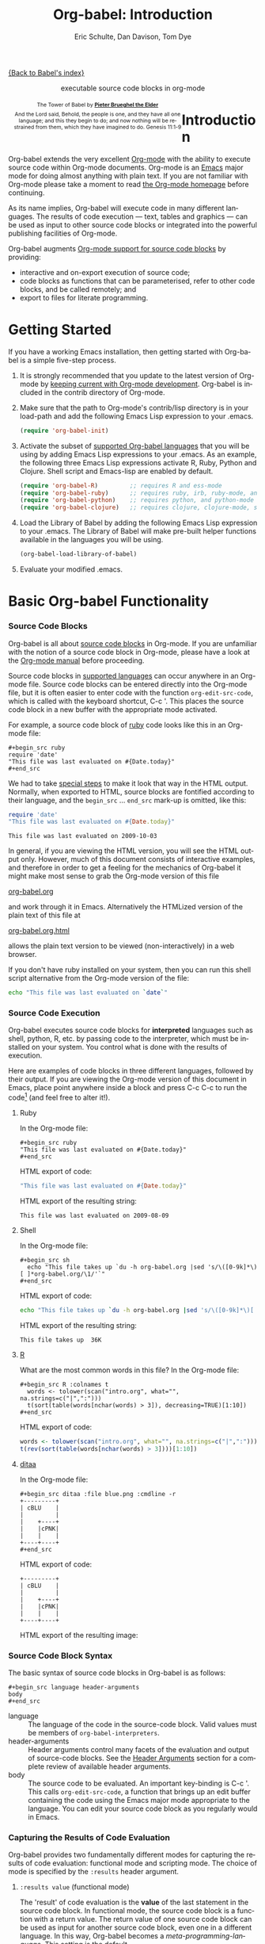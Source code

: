 #+OPTIONS:    H:3 num:nil toc:2 \n:nil @:t ::t |:t ^:{} -:t f:t *:t TeX:t LaTeX:nil skip:nil d:(HIDE) tags:not-in-toc
#+STARTUP:    align fold nodlcheck hidestars oddeven lognotestate hideblocks
#+SEQ_TODO:   TODO(t) INPROGRESS(i) WAITING(w@) | DONE(d) CANCELED(c@)
#+TAGS:       Write(w) Update(u) Fix(f) Check(c) noexport(n)
#+TITLE:      Org-babel: Introduction
#+AUTHOR:     Eric Schulte, Dan Davison, Tom Dye
#+EMAIL:      schulte.eric at gmail dot com, davison at stats dot ox dot ac dot uk, tsd at tsdye dot com
#+LANGUAGE:   en
#+STYLE:      <style type="text/css">#outline-container-introduction{ clear:both; }</style>

[[file:index.org][{Back to Babel's index}]]

#+begin_html
  <div id="subtitle" style="float: center; text-align: center;">
    <p>executable source code blocks in org-mode</p>
  </div>
  <div id="logo" style="float: left; text-align: center; max-width: 340px; font-size: 8pt; margin-left: 1em;">
    <p>
      <img src="../../images/babel/tower-of-babel.png"  alt="Tower of Babel"/>
      <div id="attr" style="margin: -0.5em;">
        The Tower of Babel by
        <a href="http://commons.wikimedia.org/wiki/Pieter_Brueghel_the_Elder" title="">
          <b>Pieter Brueghel the Elder</b>
        </a>
      </div>
      <p>
        And the Lord said, Behold, the people is one, and they have all
        one language; and this they begin to do; and now nothing will be
        restrained from them, which they have imagined to do. Genesis
        11:1-9
      </p>
    </p>
  </div>
#+end_html
  
* Improving this document					   :noexport:
** DONE Document slice indexing of tables
** DONE Document synonymous alternatives
   {call,lob}, {source, function, srcname}, {results, resname}
** DONE Describe useful functions
   - `org-babel-execute-buffer'
   - `org-babel-execute-subtree'

** TODO Language support
 Hopefully we will be breaking out a separate section for
each language, and expanding the portion which documents the actual
usage of header-arguments and noweb references as those sections are
woefully out of date.
** DONE Document noweb references
*** DONE Why is :noweb needed for execution but not for tangling?
** TODO Developments
- org-babel can now cache the results of source block execution to avoid
 rerunning the same calculation.  The cache uses a sha1 hash key of the
 source code body and the header arguments to determine if
 recalculation is required.  These hash keys are kept mostly hidden in
 the #+resname line of the results of the block.  This behavior is
 turned off by default.  It is controlled through the :cache
 and :nocache header arguments.  To enable caching on a single block
 add the :cache header argument, to enable global caching change the
 value of your `org-babel-default-header-args' variable as follows

 (setq org-babel-default-header-args
       (cons '(:cache)
             (assq-delete-all :nocache org-babel-default-header-args)))

- It is now possible to fold results by tabbing on the beginning of the
 #+resname line.  This can be done automatically to all results on
 opening of a file by adding the following to your org-mode hook

 (add-hook 'org-mode-hook 'org-babel-result-hide-all)

- allow header argument values to be lisp forms, for example the
 following is now valid

 :file (format "%s/images/pca-scatter.png" dir)

** DONE Useful variables
   - # -*- org-src-preserve-indentation: t -*-
** TODO Language specific header arguments
   -    org-babel: capture graphical output from R

   If a [:file filename.ext] header arg is provided, then all graphical
   output from the source block is captured on disk, and output of the
   source block is a link to the resulting file, as with the
   graphics-only languages such as gnuplot, ditaa, dot, asymptote. An
   attempt is made to find a graphics device corresponding to the file
   extension (currently .png, .jpg, .jpeg, .tiff, .bmp, .pdf, .ps,
   .postscript are recognised); if that fails, png format output is
   created.

   Additionally, values for several arguments to the R graphics
   device can be passed using header args:

   :width :height :bg :units :pointsize
   :antialias :quality :compression :res :type
   :family :title :fonts :version :paper :encoding
   :pagecentre :colormodel :useDingbats :horizontal

   Arguments to the R graphics device that are not supported as header
   args can be passed as a string in R argument syntax, using the header
   arg :R-dev-args

   An example block is (although both bg and fg can be passed directly as
   header args)

   \#+begin_src R :file z.pdf :width 8 :height 8 :R-dev-args bg="olivedrab", fg="hotpink"
     plot(matrix(rnorm(100), ncol=2), type="l")
   \#+end_src

   - Yes, I think we do want a version of this for python and ruby et al. In
your example, the filename is created in python. I suggest doing it
slightly differently, something like this.

#+srcname: fileoutput
#+begin_src python :file outfile.txt
 def savetofile(result, filename):
     with open(filename, 'w') as f:
         f.write(str(result))
 savetofile(78, 'outfile.txt')
 55
#+end_src

#+resname: fileoutput
[[file:outfile.txt]]

This functionality is now available for ruby & python in branch
ded-babel of git://repo.or.cz/org-mode/babel.git.

So here, if you specify :file <filepath> ruby/python blindly outputs a
link to <filepath>, regardless of the contents of the
code. Responsibility for creating useful contents of <filepath> lies
with the code. Notice that with this you have to specify the output file
twice: once as an org-babel directive, and once in the python code. This
is in contrast to the graphics languages (dot, ditaa, asymptote), where
the results *automatically* get sent to the file specified by :file. The
same is also true now for graphical output from R.

The difference with python, ruby et al is that they might create file
output in a variety of ways which we can't anticipate, so we can't
automatically send output to the file. In contrast, the graphics
language *always* create file output and always do it in the same
way. [And in R it is possible to divert all graphical output to file] A
possible extension of the above might be to use a "magic variable" so
that a python variable is created e.g. __org_babel_output_file__ that
always holds a string corresponding to the file specified by :file. Eric
may have further ideas / views here. 


** DONE What function is bound to C-c '?
   - this document notes two different functions
* Introduction
  :PROPERTIES:
  :CUSTOM_ID: introduction
  :END:
  Org-babel extends the very excellent [[http://orgmode.org/][Org-mode]] with the ability to
  execute source code within Org-mode documents.  Org-mode is an [[http://www.gnu.org/software/emacs/][Emacs]]
  major mode for doing almost anything with plain text.  If you are
  not familiar with Org-mode please take a moment to read [[http://orgmode.org/][the Org-mode
  homepage]] before continuing.

  As its name implies, Org-babel will execute code in many different
  languages. The results of code execution --- text, tables and
  graphics --- can be used as input to other source code blocks or
  integrated into the powerful publishing facilities of Org-mode.

  Org-babel augments [[http://orgmode.org/manual/Literal-examples.html][Org-mode support for source code blocks]]
  by providing:

  - interactive and on-export execution of source code;
  - code blocks as functions that can be parameterised, refer to
     other code blocks, and be called remotely; and
  - export to files for literate programming.

* Getting Started
  :PROPERTIES:
  :CUSTOM_ID: getting-started
  :results:  silent
  :END:

  If you have a working Emacs installation, then getting started with
  Org-babel is a simple five-step process.

  1) It is strongly recommended that you update to the latest version
     of Org-mode by [[file:../../org-faq.org::keeping-current-with-Org-mode-development][keeping current with Org-mode development]].
     Org-babel is included in the contrib directory of Org-mode.

  2) Make sure that the path to Org-mode's contrib/lisp directory is in
     your load-path and add the following Emacs Lisp expression to your .emacs.
     #+begin_src emacs-lisp
       (require 'org-babel-init)     
     #+end_src

  3) Activate the subset of [[#reference-and-documentation][supported Org-babel languages]] that you
     will be using by adding Emacs Lisp expressions to your
     .emacs.  As an example, the following three Emacs Lisp
     expressions activate R, Ruby, Python and Clojure.  Shell script and
     Emacs-lisp are enabled by default.
     #+begin_src emacs-lisp
       (require 'org-babel-R)         ;; requires R and ess-mode
       (require 'org-babel-ruby)      ;; requires ruby, irb, ruby-mode, and inf-ruby
       (require 'org-babel-python)    ;; requires python, and python-mode
       (require 'org-babel-clojure)   ;; requires clojure, clojure-mode, swank-clojure and slime
     #+end_src

  4) Load the Library of Babel by adding the following Emacs Lisp
     expression to your .emacs.  The Library of Babel will make
     pre-built helper functions available in the languages you will be
     using.
     #+begin_src emacs-lisp
       (org-babel-load-library-of-babel)
     #+end_src

  5) Evaluate your modified .emacs.

* Basic Org-babel Functionality
  :PROPERTIES:
  :CUSTOM_ID: basic-functionality
  :END:
*** Source Code Blocks
    :PROPERTIES:
    :CUSTOM_ID: source-code-blocks
    :END:

    Org-babel is all about [[http://orgmode.org/manual/Literal-examples.html][source code blocks]] in Org-mode. If you are
    unfamiliar with the notion of a source code block in Org-mode,
    please have a look at the [[http://orgmode.org/manual/Literal-examples.html][Org-mode manual]] before proceeding.

    Source code blocks in [[#reference-and-documentation][supported languages]] can occur anywhere in an
    Org-mode file.  Source code blocks can be entered directly into
    the Org-mode file, but it is often easier to enter code with the
    function =org-edit-src-code=, which is called with the keyboard
    shortcut, C-c '.  This places the source code block in a new
    buffer with the appropriate mode activated.



    For example, a source code block of [[http://www.ruby-lang.org/][ruby]] code looks like this in
    an Org-mode file:

: #+begin_src ruby
: require 'date'
: "This file was last evaluated on #{Date.today}"
: #+end_src


    We had to take [[http://orgmode.org/manual/Literal-examples.html#Literal-examples][special steps]] to make it look that way in the HTML
    output. Normally, when exported to HTML, source blocks are
    fontified according to their language, and the =begin_src=
    ... =end_src= mark-up is omitted, like this:

#+begin_src ruby
require 'date'
"This file was last evaluated on #{Date.today}"
#+end_src

#+resname:
: This file was last evaluated on 2009-10-03

In general, if you are viewing the HTML version, you will see the
HTML output only. However, much of this document consists of
interactive examples, and therefore in order to get a feeling for the
mechanics of Org-babel it might make most sense to grab the Org-mode
version of this file
#+html: <a href="http://eschulte.github.com/org-babel/org-babel.org">org-babel.org</a>
and work through it in Emacs. Alternatively the HTMLized version of
the plain text of this file at
#+html: <a href="http://eschulte.github.com/org-babel/org-babel.org.html">org-babel.org.html</a>
allows the plain text version to be viewed (non-interactively) in a
web browser.

If you don't have ruby installed on your system, then you can run this
shell script alternative from the Org-mode version of the file:

#+begin_src sh
echo "This file was last evaluated on `date`"
#+end_src

*** Source Code Execution
    :PROPERTIES:
    :CUSTOM_ID: source-code-execution
    :END:

Org-babel executes source code blocks for *interpreted* languages such
as shell, python, R, etc. by passing code to the interpreter, which
must be installed on your system.  You control what is done with the
results of execution. 

Here are examples of code blocks in three different languages,
followed by their output. If you are viewing the Org-mode version of
this document in Emacs, place point anywhere inside a block and press
C-c C-c to run the code[fn:1] (and feel free to alter it!).

**** Ruby
In the Org-mode file:
: #+begin_src ruby
: "This file was last evaluated on #{Date.today}"
: #+end_src

HTML export of code:
#+begin_src ruby
"This file was last evaluated on #{Date.today}"
#+end_src

HTML export of the resulting string:
#+resname:
: This file was last evaluated on 2009-08-09

**** Shell
In the Org-mode file:
: #+begin_src sh
:   echo "This file takes up `du -h org-babel.org |sed 's/\([0-9k]*\)[ ]*org-babel.org/\1/'`"
: #+end_src

HTML export of code:
#+begin_src sh
  echo "This file takes up `du -h org-babel.org |sed 's/\([0-9k]*\)[ ]*org-babel.org/\1/'`"
#+end_src

HTML export of the resulting string:
#+resname:
: This file takes up  36K

**** [[http://www.r-project.org/][R]] 
     What are the most common words in this file?
In the Org-mode file:
: #+begin_src R :colnames t
:   words <- tolower(scan("intro.org", what="", na.strings=c("|",":")))
:   t(sort(table(words[nchar(words) > 3]), decreasing=TRUE)[1:10])
: #+end_src

HTML export of code:
#+begin_src R :colnames t
  words <- tolower(scan("intro.org", what="", na.strings=c("|",":")))
  t(rev(sort(table(words[nchar(words) > 3])))[1:10])
#+end_src
#+results:
| code | source | org-mode | #+end_src | #+begin_src | this | block | that | org-babel | with |
|------+--------+----------+-----------+-------------+------+-------+------+-----------+------|
|   64 |     62 |       44 |        42 |          41 |   36 |    34 |   28 |        28 |   27 |

**** [[http://ditaa.sourceforge.net/][ditaa]]

In the Org-mode file:
: #+begin_src ditaa :file blue.png :cmdline -r
: +---------+
: | cBLU    |
: |         |
: |    +----+
: |    |cPNK|
: |    |    |
: +----+----+
: #+end_src

HTML export of code:
#+begin_src ditaa :file blue.png :cmdline -r
+---------+
| cBLU    |
|         |
|    +----+
|    |cPNK|
|    |    |
+----+----+
#+end_src

HTML export of the resulting image:
#+resname:
[[file:../../images/babel/blue.png]]

*** Source Code Block Syntax

The basic syntax of source code blocks in Org-babel is as follows:

: #+begin_src language header-arguments
: body
: #+end_src

- language :: The language of the code in the source-code block. Valid
     values must be members of =org-babel-interpreters=.
- header-arguments :: Header arguments control many facets of the
     evaluation and output of source-code blocks.  See the [[file:reference.org::#header-arguments][Header
     Arguments]] section for a complete review of available header
     arguments.
- body :: The source code to be evaluated.  An important key-binding
     is C-c '.  This calls =org-edit-src-code=, a function that brings
     up an edit buffer containing the code using the Emacs major mode
     appropriate to the language.  You can edit your source code block
     as you regularly would in Emacs.

*** Capturing the Results of Code Evaluation
    :PROPERTIES:
    :CUSTOM_ID: results
    :END:
    Org-babel provides two fundamentally different modes for capturing
    the results of code evaluation: functional mode and scripting
    mode.  The choice of mode is specified by the =:results= header
    argument.
**** =:results value= (functional mode)
     The 'result' of code evaluation is the *value* of the last
     statement in the source code block. In functional mode, the
     source code block is a function with a return value. The return
     value of one source code block can be used as input for another
     source code block, even one in a different language.  In this
     way, Org-babel becomes a [[meta-programming-language]]. This setting
     is the default.
     
     For example, consider the following block of python code and its
     output.

#+begin_src python :results value
import time
print("Hello, today's date is %s" % time.ctime())
print('Two plus two is')
return 2 + 2
#+end_src

#+resname:
: 4

Notice that, in functional mode, the output consists of the value of
the last statement and nothing else.

**** =:results output= (scripting mode)
     In scripting mode, Org-babel captures the text output of the
     source code block and places it in the Org-mode buffer. It is
     called scripting mode because the code block contains a series of
     commands, and the output of each command is returned. Unlike
     functional mode, the source code block itself has no return value
     apart from the output of the commands it contains. (This mode
     will be familiar to Sweave users).

     Consider the result of evaluating this source code block with scripting mode.

#+srcname: name
#+begin_src python :results output
import time
print("Hello, today's date is %s" % time.ctime())
print('Two plus two is')
2 + 2
#+end_src

#+resname: name
: Hello, today's date is Wed Nov 11 18:50:36 2009
: Two plus two is

Here, scripting mode returned the text that python sent to stdout.  Because
the source code block doesn't include a =print()= statement for the last
value (2 + 2), 4 does not appear in the results.

*** Session-based Evaluation
    For some languages, such as python, R, ruby and shell, it is
    possible to run an interactive session as an "inferior process"
    within Emacs. This means that an environment is created containing
    data objects that persist between different source code
    blocks. Org-babel supports evaluation of code within such sessions
    with the =:session= header argument. If the header argument is
    given a value then that will be used as the name of the session.
    Thus, it is possible to run separate simultaneous sessions in the
    same language.

    With R, the session will be under the control of [[http://ess.r-project.org/][Emacs Speaks
    Statistics]] as usual, and the full power of ESS is thus still
    available, both in the R session, and when switching to the R code
    edit buffer with C-c '.

*** Arguments to Source Code Blocks
    :PROPERTIES:
    :CUSTOM_ID: arguments-to-source-code-blocks
    :END:
    Org-babel supports parameterisation of source code blocks, i.e.,
    arguments can be passed to source code blocks, which gives them
    the status of *functions*. Arguments can be passed to source code blocks in
    both functional and scripting modes.

**** Simple example of using a source block as a function

     First let's look at a very simple example. The following source
     code block defines a function, using python, that squares its argument.

#+srcname: square(x)
#+begin_src python
x*x
#+end_src

In the Org-mode file, the function looks like this:
: #+source: square(x)
: #+begin_src python
: x*x
: #+end_src


Now we use the source block:

: #+call: square(x=6)
(/for information on the/ =call= /syntax see/ [[library-of-babel]])

#+call: square(x=6)

#+results: square(x=6)
: 36

**** A more complex example using an Org-mode table as input

     In this example we define a function called =fibonacci-seq=, using
     Emacs Lisp.  The function =fibonacci-seq= computes a Fibonacci
     sequence.  The function takes a single argument, in this case, a
     reference to an Org-mode table.

     Here is the Org-mode table that is passed to =fibonacci-seq=:

#+tblname: fibonacci-inputs
| 1 | 2 | 3 | 4 |  5 |  6 |  7 |  8 |  9 | 10 |
| 2 | 4 | 6 | 8 | 10 | 12 | 14 | 16 | 18 | 20 |

The table looks like this in the Org-mode buffer:
: #+tblname: fibonacci-inputs
: | 1 | 2 | 3 | 4 |  5 |  6 |  7 |  8 |  9 | 10 |
: | 2 | 4 | 6 | 8 | 10 | 12 | 14 | 16 | 18 | 20 |

The [[http://www.gnu.org/software/emacs/manual/elisp.html][Emacs Lisp]] source code:
#+srcname: fibonacci-seq(fib-inputs=fibonacci-inputs)
#+begin_src emacs-lisp
  (defun fibonacci (n)
    (if (or (= n 0) (= n 1))
        n
      (+ (fibonacci (- n 1)) (fibonacci (- n 2)))))
  
  (mapcar (lambda (row)
            (mapcar #'fibonacci row)) fib-inputs)
#+end_src

In the Org-mode buffer the function looks like this:
: #+srcname: fibonacci-seq(fib-inputs=fibonacci-inputs)
: #+begin_src emacs-lisp
:   (defun fibonacci (n)
:     (if (or (= n 0) (= n 1))
:         n
:       (+ (fibonacci (- n 1)) (fibonacci (- n 2)))))
:   
:   (mapcar (lambda (row)
:             (mapcar #'fibonacci row)) fib-inputs)
: #+end_src

The return value of =fibonacci-seq= is a table:
#+resname:
| 1 | 1 | 2 |  3 |  5 |   8 |  13 |  21 |   34 |   55 |
| 1 | 3 | 8 | 21 | 55 | 144 | 377 | 987 | 2584 | 6765 |

*** In-line Source Blocks
    Code can be evaluated in-line using the following syntax:

: Without header args: src_lang{code} or with header args: src_lang[args]{code},
: for example src_python[:session]{10*x}, where x is a variable existing in the 
: python session.

* A Meta-programming Language for Org-mode
  :PROPERTIES:
  :CUSTOM_ID: meta-programming-language
  :END:

Because the return value of a function written in one language can be
passed to a function written in another language, or to an Org-mode
table, which is itself programmable, Org-babel can be used as a
meta-functional programming language.  With Org-babel, functions from
many languages can work together.  You can mix and match languages,
using each language for the tasks to which it is best suited.

For example, let's take some system diagnostics in the shell and graph them with R.

1. Create a source code block, using shell code, to list
   directories in our home directory, together with their
   sizes. Org-babel automatically converts the output into an Org-mode
   table.
   
#+srcname: directories
   #+begin_src sh :results replace
   cd ~ && du -sc * |grep -v total
   #+end_src
   
#+resname: directories
|       72 | "Desktop"   |
| 12156104 | "Documents" |
|  3482440 | "Downloads" |
|  2901720 | "Library"   |
|    57344 | "Movies"    |
| 16548024 | "Music"     |
|      120 | "News"      |
|  7649472 | "Pictures"  |
|        0 | "Public"    |
|   152224 | "Sites"     |
|        8 | "System"    |
|       56 | "bin"       |
|  3821872 | "mail"      |
| 10605392 | "src"       |
|     1264 | "tools"     |

2. A function, written with a single line of R code, plots the data
   in the Org-mode table as a
   pie-chart. Note how this source code block uses the =srcname=
   of the previous source code block to obtain the data.
#+srcname: directory-pie-chart(dirs = directories)
   #+begin_src R :session R-pie-example :file ../../images/babel/dirs.png
   pie(dirs[,1], labels = dirs[,2])
   #+end_src
 [[file:../../images/babel/dirs.png]]

* Multilingual Spreadsheet Plugins for Org-mode
  :PROPERTIES:
  :CUSTOM_ID: spreadsheet
  :END:

Not only can Org-babel pass entire tables of data as [[arguments-to-source-code-blocks][arguments to
source code blocks]], Org-babel can also be used to call source code
blocks from *within* Org-mode tables using Org-mode's [[http://orgmode.org/manual/The-spreadsheet.html#The-spreadsheet][existing spreadsheet
functionality]].

*** Example 1: Data Summaries Using R
As a simple example, we'll fill in a cell in an Org-mode table with the
average value of a few numbers. First, let's make some data. The
following source block creates an Org-mode table filled with five random
numbers between 0 and 1.

#+srcname: tbl-example-data()
#+begin_src R 
runif(n=5, min=0, max=1)
#+end_src

#+resname: tbl-example-data
| 0.836685163900256 |
| 0.696652316721156 |
| 0.382423302158713 |
| 0.987541858805344 |
| 0.994794291909784 |

Now we define a source block to calculate the mean.
#+srcname: R-mean(x)
#+begin_src R 
mean(x)
#+end_src

Finally, we create the table which is going to make use of the R
code. This is done using the =sbe= ('source block evaluate') macro in
the table formula line.
#+tblname: summaries
|              mean |
|-------------------|
| 0.779619386699051 |
#+TBLFM: @2$1='(sbe "R-mean" (x "tbl-example-data()"))

To recalculate the table formula, use C-u C-c C-c in the
table. Notice that as things stand the calculated value doesn't
change, because the data (held in the table above named
=tbl-example-data=) are static. However, if you delete that data table,
then the reference will be interpreted as a reference to the source
block responsible for generating the data; each time the table formula
is recalculated the source block will be evaluated again, and
therefore the calculated average value will change.

*** Example 2: Org-babel Test Suite
While developing Org-babel, we used a suite of tests implemented
as a large Org-mode table.  To run the entire test suite we simply
evaluate the table with C-u C-c C-c: all of the tests are run,
the results are compared with expectations, and the table is updated
with results and pass/fail statistics.

Here's a sample of our test suite.

#+TBLNAME: org-babel-tests
| functionality    | block        | arg |    expected |     results | pass |
|------------------+--------------+-----+-------------+-------------+------|
| basic evaluation |              |     |             |             | pass |
|------------------+--------------+-----+-------------+-------------+------|
| emacs lisp       | basic-elisp  |   2 |           4 |           4 | pass |
| shell            | basic-shell  |     |           6 |           6 | pass |
| ruby             | basic-ruby   |     |   org-babel |   org-babel | pass |
| python           | basic-python |     | hello world | hello world | pass |
| R                | basic-R      |     |          13 |          13 | pass |
#+TBLFM: $5='(if (= (length $3) 1) (sbe $2 (n $3)) (sbe $2)) :: $6='(if (string= $4 $5) "pass" (format "expected %S but was %S" $4 $5))

**** code blocks for tests

#+srcname: basic-elisp(n)
#+begin_src emacs-lisp
(* 2 n)
#+end_src

#+srcname: basic-shell
#+begin_src sh :results silent
expr 1 + 5
#+end_src

#+srcname: date-simple
#+begin_src sh :results silent
date
#+end_src

#+srcname: basic-ruby
#+begin_src ruby :results silent
"org-babel"
#+end_src

#+srcname: basic-python
#+begin_src python :results silent
'hello world'
#+end_src

#+srcname: basic-R
#+begin_src R :results silent
b <- 9
b + 4
#+end_src

* The Library of Babel
  :PROPERTIES:
  :CUSTOM_ID: library-of-babel
  :END:

  As we saw above with the [[*Simple%20example%20of%20using%20a%20source%20block%20as%20a%20function][=square=]] example, once a source block
  function has been defined it can be called using the =lob= notation:

  : #+lob: square(x=6)

  But what about source code blocks that you want to make available to
  every Org-mode buffer?

  In addition to the current buffer, Org-babel searches for
  pre-defined source code block functions in the Library of
  Babel. This is a user-extensible collection of ready-made source
  code blocks for handling common tasks.  One use for the Library of
  Babel (not yet done!) will be to provide a choice of data graphing
  procedures for data held in Org-mode tables, using languages such as
  R, gnuplot, asymptote, etc. If you implement something that might be
  of use to other Org-mode users, please consider adding it to the
  Library of Babel; similarly, feel free to request help solving a
  problem using external code via Org-babel -- there's always a chance
  that other Org-bable users will be able to contribute some helpful
  code.

  Org-babel comes pre-populated with the source code blocks located in
  the [[file:library-of-babel.org][Library of Babel]] file -- raw file at
#+html: <a href="http://eschulte.github.com/org-babel/library-of-babel.org">library-of-babel.org</a>
  --. It is possible to add a source code block to the library
  from any Org-mode file by naming it =add-file-to-lob=:

  #+srcname: add-file-to-lob
  #+begin_src emacs-lisp 
  (org-babel-lob-ingest "path/to/file.org")
  #+end_src

  Note that it is possible to pass table values or the output of
  a source-code block to Library of Babel functions. It is also possible to
  reference Library of Babel functions in arguments to source code blocks.

* Reproducible Research
  :PROPERTIES:
  :CUSTOM_ID: reproducable-research
  :END:
#+begin_quote 
An article about computational science in a scientific publication is
not the scholarship itself, it is merely advertising of the
scholarship. The actual scholarship is the complete software
development environment and the complete set of instructions which
generated the figures.

-- D. Donoho
#+end_quote

[[http://reproducibleresearch.net/index.php/Main_Page][Reproducible Research]] (RR) is the practice of distributing, along with
a research publication, all data, software source code, and tools
required to reproduce the results discussed in the publication.  As
such the RR package not only describes the research and its results,
but becomes a complete laboratory in which the research can be
reproduced and extended.

Org-mode already has exceptional support for [[http://orgmode.org/manual/Exporting.html#Exporting][exporting to HTML and
LaTeX]].  Org-babel makes Org-mode a tool for RR by *activating* the
data and source code embedded in Org-mode documents; the
entire document becomes executable.  This makes it possible, and natural, to
distribute research in a format that encourages readers to recreate
results and perform their own analyses.

One notable existing RR tool is [[http://en.wikipedia.org/wiki/Sweave][Sweave]], which provides a mechanism for
embedding [[http://www.r-project.org/][R]] code into LaTeX documents.  Sweave is a mature
and very useful tool, but we believe that Org-babel has several
advantages:
 - it supports multiple languages (we're not aware of other RR tools that do this);
 - the [[http://orgmode.org/manual/Exporting.html#Exporting][export process]] is flexible and powerful, including HTML as a
   target in addition to LaTeX; and
 - the document can make use of Org-mode features that support [[http://orgmode.org/manual/Agenda-Views.html#Agenda-Views][project
   planning]] and [[http://orgmode.org/manual/TODO-Items.html#TODO-Items][task management]].

* Literate Programming
  :PROPERTIES:
  :CUSTOM_ID: literate-programming
  :END:

#+begin_quote 
Let us change our traditional attitude to the construction of
programs: Instead of imagining that our main task is to instruct a
/computer/ what to do, let us concentrate rather on explaining to
/human beings/ what we want a computer to do.

The practitioner of literate programming can be regarded as an
essayist, whose main concern is with exposition and excellence of
style. Such an author, with thesaurus in hand, chooses the names of
variables carefully and explains what each variable means. He or she
strives for a program that is comprehensible because its concepts have
been introduced in an order that is best for human understanding,
using a mixture of formal and informal methods that reinforce each
other.

 -- Donald Knuth
#+end_quote

Org-babel supports [[http://en.wikipedia.org/wiki/Literate_programming][Literate Programming]] (LP) by allowing the act of
programming to take place inside of Org-mode documents.  The Org-mode
file can then be exported (*woven* in LP speak) to HTML or LaTeX for
consumption by a human, and the embedded source code can be extracted
(*tangled* in LP speak) into structured source code files for
consumption by a computer.

To support these operations Org-babel relies on Org-mode's [[http://orgmode.org/manual/Exporting.html#Exporting][existing
exporting functionality]] for *weaving* of documentation, and on the
=org-babel-tangle= function which makes use of [[http://www.cs.tufts.edu/~nr/noweb/][Noweb]] [[noweb-reference-syntax][reference syntax]]
for *tangling* of code files.

The [[literate-programming-example][following example]] demonstrates the process of *tangling* in
Org-babel.

*** Simple Literate Programming Example (Noweb syntax)
    :PROPERTIES:
    :CUSTOM_ID: literate-programming-example
    :END:

Tangling functionality is controlled by the =tangle= family of [[tangle-header-arguments][Tangle
header arguments]].  These arguments can be used to turn tangling on or
off (the default), either for the source code block or the Org-mode
heading level.

The following source code blocks demonstrate how to tangle them into a
single source code file using =org-babel-tangle=.

The following two source code blocks have no =tangle= header arguments
and so will not, by themselves, create source code files.  They are
included in the source code file by the third source code block, which
does have a =tangle= header argument.

#+srcname: hello-world-prefix
#+begin_src sh :exports none
  echo "/-----------------------------------------------------------\\"
#+end_src

: #+srcname: hello-world-prefix
: #+begin_src sh :exports none
:   echo "/-----------------------------------------------------------\\"
: #+end_src

#+srcname: hello-world-postfix
#+begin_src sh :exports none
  echo "\-----------------------------------------------------------/"
#+end_src

: #+srcname: hello-world-postfix
: #+begin_src sh :exports none
:   echo "\-----------------------------------------------------------/"
: #+end_src


The third source code block does have a =tangle= header argument
indicating the name of the file to which the tangled source code will
be written.  It also has [[http://www.cs.tufts.edu/~nr/noweb/][Noweb]] style references to the two previous
source code blocks.  These references will be expanded during tangling
to include them in the output file as well.

#+srcname: hello-world
#+begin_src sh :tangle hello :exports none
  # <<hello-world-prefix>>
  echo "|                       hello world                         |"
  # <<hello-world-postfix>>
#+end_src

: #+srcname: hello-world
: #+begin_src sh :tangle hello :exports none
:   # <<hello-world-prefix>>
:   echo "|                       hello world                         |"
:   # <<hello-world-postfix>>
: #+end_src

Calling =org-babel-tangle= will result in the following shell source
code being written to the hello.sh file:

#+srcname: hello-world-output
#+begin_src sh 
  #!/usr/bin/env sh
  # generated by org-babel-tangle
  
  # [[file:~/src/org-babel/org-babel-worg.org::#literate-programming-example][block-16]]
  # <<hello-world-prefix>>
  echo "/-----------------------------------------------------------\\"
  
  echo "|                       hello world                         |"
  # <<hello-world-postfix>>
  echo "\-----------------------------------------------------------/"
  # block-16 ends here
#+end_src

In addition, the following syntax can be used to insert the *results*
of evaluating a source code block, in this case one named =example-block=.

: # <<example-block()>>

Any optional arguments can be passed to =example-block()= by placing the
arguments inside the parentheses following the convention defined when
calling source block functions (see the [[library-of-babel][Library of babel]]). For example,

: # <<example-block(a=9)>>

sets the value of argument \"a\" equal to \"9\".  Note that
these arguments are not evaluated in the current source-code
block but are passed literally to =example-block()=.
#+end_src

*** Emacs Initialization with Org-babel
    :PROPERTIES:
    :CUSTOM_ID: emacs-initialization
    :END:

#+attr_html: style="float:left;"
[[file:../../images/babel/dot-emacs.png]]

Org-babel has special support for embedding your Emacs initialization
into Org-mode files.  The =org-babel-load-file= function can be used
to load the Emacs Lisp source code blocks embedded in a literate
Org-mode file in the same way that you might load a regular Emacs Lisp
file, such as .emacs.

This allows you to make use of the nice features of Org-mode, such as folding, tags,
notes, HTML export, etc., to organize and maintain your Emacs initialization.

To try this out, either see the simple [[literate-emacs-init][Literate Emacs Initialization]]
example, or check out the Org-babel Literate Programming version of
Phil Hagelberg's excellent [[http://github.com/technomancy/emacs-starter-kit/tree/master][emacs-starter-kit]] available at
[[http://github.com/eschulte/emacs-starter-kit/tree/master][Org-babel-emacs-starter-kit]].

***** Literate Emacs Initialization
      :PROPERTIES:
      :CUSTOM_ID: literate-emacs-init
      :END:

For a simple example of usage, follow these 5 steps:

1) create a directory named =.emacs.d= in the base of your home
   directory;
   #+begin_src sh 
   mkdir ~/.emacs.d
   #+end_src
2) checkout the latest version of Org-mode into the src subdirectory
   of this new directory;
   #+begin_src sh
   cd ~/.emacs.d
   mkdir src
   cd src
   git clone git://repo.or.cz/org-mode.git
   #+end_src
3) place the following source code block in a file called =init.el= in your Emacs
   initialization directory (=~/.emacs.d=).
   #+srcname: emacs-init
   #+begin_src emacs-lisp 
     ;;; init.el --- Where all the magic begins
     ;;
     ;; This file loads both
     ;; - Org-mode : http://orgmode.org/ and
     ;; - Org-babel: http://orgmode.org/worg/org-contrib/babel/org-babel.php#library-of-babel
     ;;
     ;; It then loads the rest of our Emacs initialization from Emacs lisp
     ;; embedded in literate Org-mode files.
     
     ;; Load up Org Mode and Org Babel for elisp embedded in Org Mode files
     (setq dotfiles-dir (file-name-directory (or (buffer-file-name) load-file-name)))
     
     (let* ((org-dir (expand-file-name
                      "lisp" (expand-file-name
                              "org" (expand-file-name
                                     "src" dotfiles-dir))))
            (org-contrib-dir (expand-file-name
                              "lisp" (expand-file-name
                                      "contrib" (expand-file-name
                                                 ".." org-dir))))
            (load-path (append (list org-dir org-contrib-dir)
                               (or load-path nil))))
       ;; load up Org-mode and Org-babel
       (require 'org-install)
       (require 'org-babel-init))
     
     ;; load up all literate org-mode files in this directory
     (mapc #'org-babel-load-file (directory-files dotfiles-dir t "\\.org$"))
     
     ;;; init.el ends here
   #+end_src
4) implement all of your Emacs customizations inside of Emacs Lisp
   source code blocks embedded in Org-mode files in this directory;
   and
5)  re-start Emacs to load the customizations.

* Footnotes
[fn:1] Calling =C-c C-o= on a source code block will open the
block's results in a separate buffer.

